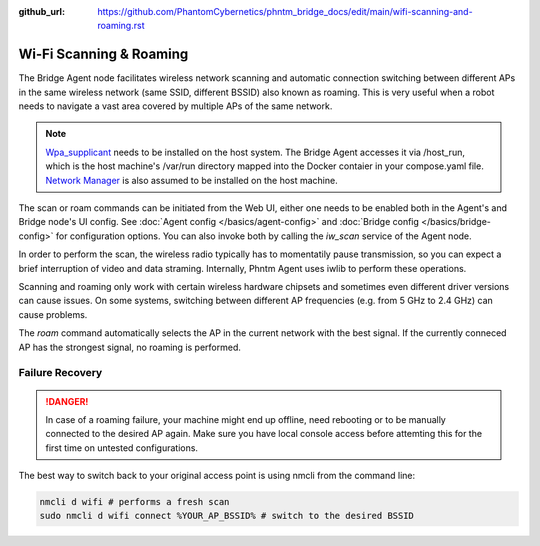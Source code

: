 :github_url: https://github.com/PhantomCybernetics/phntm_bridge_docs/edit/main/wifi-scanning-and-roaming.rst

Wi-Fi Scanning & Roaming
========================

The Bridge Agent node facilitates wireless network scanning and automatic connection switching between different APs in the same wireless network (same SSID, different BSSID)
also known as roaming. This is very useful when a robot needs to navigate a vast area covered by multiple APs of the same network.

.. Note:: `Wpa_supplicant <https://w1.fi/wpa_supplicant/>`_ needs to be installed on the host system. The Bridge Agent accesses it via /host_run, which is the host machine's /var/run directory mapped into the Docker contaier in your compose.yaml file. `Network Manager <https://www.networkmanager.dev/>`_ is also assumed to be installed on the host machine.

The scan or roam commands can be initiated from the Web UI, either one needs to be enabled both in the Agent's and Bridge node's UI config. See :doc:`Agent config </basics/agent-config>` and :doc:`Bridge config </basics/bridge-config>` for configuration options.
You can also invoke both by calling the `iw_scan` service of the Agent node.

In order to perform the scan, the wireless radio typically has to momentatily pause transmission, so you can expect a brief interruption of video and data straming.
Internally, Phntm Agent uses iwlib to perform these operations.

Scanning and roaming only work with certain wireless hardware chipsets and sometimes even different driver versions can cause issues.
On some systems, switching between different AP frequencies (e.g. from 5 GHz to 2.4 GHz) can cause problems.

The `roam` command automatically selects the AP in the current network with the best signal. If the currently conneced AP has the strongest signal, no roaming is performed.

Failure Recovery
----------------

.. Danger:: In case of a roaming failure, your machine might end up offline, need rebooting or to be manually connected to the desired AP again. Make sure you have local console access before attemting this for the first time on untested configurations.

The best way to switch back to your original access point is using nmcli from the command line:

.. code-block::

    nmcli d wifi # performs a fresh scan
    sudo nmcli d wifi connect %YOUR_AP_BSSID% # switch to the desired BSSID
